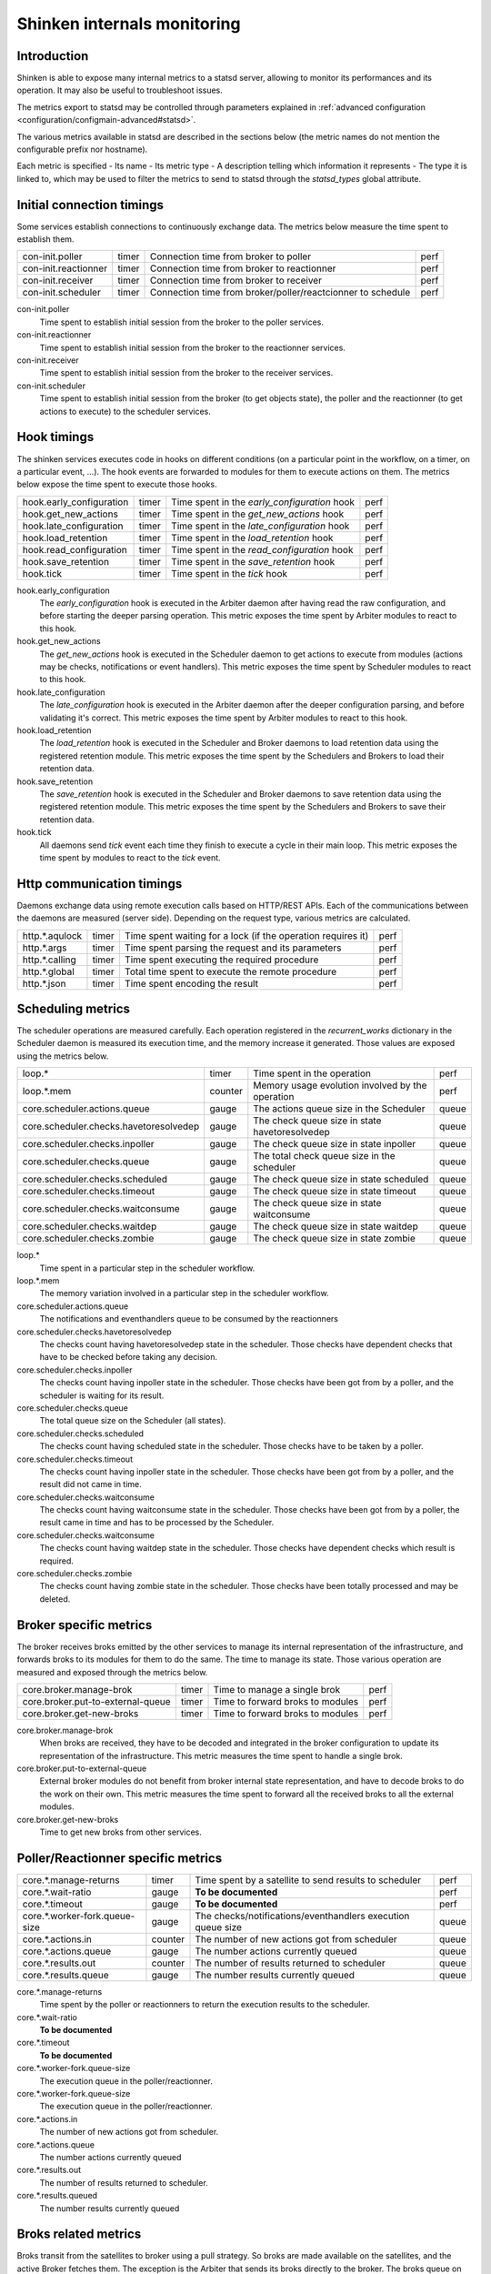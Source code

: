 .. _advanced/internals-monitoring:

================================
 Shinken internals monitoring
================================


Introduction
=============

Shinken is able to expose many internal metrics to a statsd server, allowing to monitor its performances and its operation. It may also be useful to troubleshoot issues.

The metrics export to statsd may be controlled through parameters explained in :ref:`advanced configuration <configuration/configmain-advanced#statsd>`.

The various metrics available in statsd are described in the sections below (the metric names do not mention the configurable prefix nor hostname).

Each metric is specified
- Its name
- Its metric type
- A description telling which information it represents
- The type it is linked to, which may be used to filter the metrics to send to statsd through the `statsd_types` global attribute.

Initial connection timings
==========================

Some services establish connections to continuously exchange data. The metrics below measure the time spent to establish them.

==================== ===== ============================================================ ====
con-init.poller      timer Connection time from broker to poller                        perf
con-init.reactionner timer Connection time from broker to reactionner                   perf
con-init.receiver    timer Connection time from broker to receiver                      perf
con-init.scheduler   timer Connection time from broker/poller/reactcionner to schedule  perf
==================== ===== ============================================================ ====

con-init.poller
  Time spent to establish initial session from the broker to the poller services.

con-init.reactionner
  Time spent to establish initial session from the broker to the reactionner services.

con-init.receiver
  Time spent to establish initial session from the broker to the receiver services.

con-init.scheduler
  Time spent to establish initial session from the broker (to get objects state), the poller and the reactionner (to get actions to execute) to the scheduler services.

Hook timings
============

The shinken services executes code in hooks on different conditions (on a particular point in the workflow, on a timer, on a particular event, ...). The hook events are forwarded to modules for them to execute actions on them. The metrics below expose the time spent to execute those hooks.

======================== ===== ============================================ ====
hook.early_configuration timer Time spent in the `early_configuration` hook perf
hook.get_new_actions     timer Time spent in the `get_new_actions` hook     perf
hook.late_configuration  timer Time spent in the `late_configuration` hook  perf
hook.load_retention      timer Time spent in the `load_retention` hook      perf
hook.read_configuration  timer Time spent in the `read_configuration` hook  perf
hook.save_retention      timer Time spent in the `save_retention` hook      perf
hook.tick                timer Time spent in the `tick` hook                perf
======================== ===== ============================================ ====

hook.early_configuration
  The `early_configuration` hook is executed in the Arbiter daemon after having read the raw configuration, and before starting the deeper parsing operation. This metric exposes the time spent by Arbiter modules to react to this hook.

hook.get_new_actions
  The `get_new_actions` hook is executed in the Scheduler daemon to get actions to execute from modules (actions may be checks, notifications or event handlers). This metric exposes the time spent by Scheduler modules to react to this hook.

hook.late_configuration
  The `late_configuration` hook is executed in the Arbiter daemon after the deeper configuration parsing, and before validating it's correct. This metric exposes the time spent by Arbiter modules to react to this hook.

hook.load_retention
  The `load_retention` hook is executed in the Scheduler and Broker daemons to load retention data using the registered retention module. This metric exposes the time spent by the Schedulers and Brokers to load their retention data.

hook.save_retention
  The `save_retention` hook is executed in the Scheduler and Broker daemons to save retention data using the registered retention module. This metric exposes the time spent by the Schedulers and Brokers to save their retention data.

hook.tick
  All daemons send `tick` event each time they finish to execute a cycle in their main loop. This metric exposes the time spent by modules to react to the `tick` event.

Http communication timings
==========================

Daemons exchange data using remote execution calls based on HTTP/REST APIs. Each of the communications between the daemons are measured (server side). Depending on the request type, various metrics are calculated.

============== ===== ============================================================ ====
http.*.aqulock timer Time spent waiting for a lock (if the operation requires it) perf
http.*.args    timer Time spent parsing the request and its parameters            perf
http.*.calling timer Time spent executing the required procedure                  perf
http.*.global  timer Total time spent to execute the remote procedure             perf
http.*.json    timer Time spent encoding the result                               perf
============== ===== ============================================================ ====

Scheduling metrics
==================

The scheduler operations are measured carefully. Each operation registered in the `recurrent_works` dictionary in the Scheduler daemon is measured its execution time, and the memory increase it generated. Those values are exposed using the metrics below.

====================================== ======= ================================================ =====
loop.*                                 timer   Time spent in the operation                      perf
loop.*.mem                             counter Memory usage evolution involved by the operation perf
core.scheduler.actions.queue           gauge   The actions queue size in the Scheduler          queue
core.scheduler.checks.havetoresolvedep gauge   The check queue size in state havetoresolvedep   queue
core.scheduler.checks.inpoller         gauge   The check queue size in state inpoller           queue
core.scheduler.checks.queue            gauge   The total check queue size in the scheduler      queue
core.scheduler.checks.scheduled        gauge   The check queue size in state scheduled          queue
core.scheduler.checks.timeout          gauge   The check queue size in state timeout            queue
core.scheduler.checks.waitconsume      gauge   The check queue size in state waitconsume        queue
core.scheduler.checks.waitdep          gauge   The check queue size in state waitdep            queue
core.scheduler.checks.zombie           gauge   The check queue size in state zombie             queue
====================================== ======= ================================================ =====

loop.*
  Time spent in a particular step in the scheduler workflow.

loop.*.mem
  The memory variation involved in a particular step in the scheduler workflow.

core.scheduler.actions.queue
  The notifications and eventhandlers queue to be consumed by the reactionners

core.scheduler.checks.havetoresolvedep
  The checks count having havetoresolvedep state in the scheduler. Those checks have dependent checks that have to be checked before taking any decision.

core.scheduler.checks.inpoller
  The checks count having inpoller state in the scheduler. Those checks have been got from by a poller, and the scheduler is waiting for its result.

core.scheduler.checks.queue
  The total queue size on the Scheduler (all states).

core.scheduler.checks.scheduled
  The checks count having scheduled state in the scheduler. Those checks have to be taken by a poller.

core.scheduler.checks.timeout
  The checks count having inpoller state in the scheduler. Those checks have been got from by a poller, and the result did not came in time.

core.scheduler.checks.waitconsume
  The checks count having waitconsume state in the scheduler. Those checks have been got from by a poller, the result came in time and has to be processed by the Scheduler.

core.scheduler.checks.waitconsume
  The checks count having waitdep state in the scheduler. Those checks have dependent checks which result is required.

core.scheduler.checks.zombie
  The checks count having zombie state in the scheduler. Those checks have been totally processed and may be deleted.

Broker specific metrics
=======================

The broker receives broks emitted by the other services to manage its internal representation of the infrastructure, and forwards broks to its modules for them to do the same. The time to manage its state. Those various operation are measured and exposed through the metrics below.

================================= ===== ================================ ====
core.broker.manage-brok           timer Time to manage a single brok     perf
core.broker.put-to-external-queue timer Time to forward broks to modules perf
core.broker.get-new-broks         timer Time to forward broks to modules perf
================================= ===== ================================ ====

core.broker.manage-brok
  When broks are received, they have to be decoded and integrated in the broker configuration to update its representation of the infrastructure. This metric measures the time spent to handle a single brok.

core.broker.put-to-external-queue
  External broker modules do not benefit from broker internal state representation, and have to decode broks to do the work on their own. This metric measures the time spent to forward all the received broks to all the external modules.

core.broker.get-new-broks
  Time to get new broks from other services.

Poller/Reactionner specific metrics
===================================

============================= ======= =========================================================== =====
core.*.manage-returns         timer   Time spent by a satellite to send results to scheduler      perf
core.*.wait-ratio             gauge   **To be documented**                                        perf
core.*.timeout                gauge   **To be documented**                                        perf
core.*.worker-fork.queue-size gauge   The checks/notifications/eventhandlers execution queue size queue
core.*.actions.in             counter The number of new actions got from scheduler                queue
core.*.actions.queue          gauge   The number actions currently queued                         queue
core.*.results.out            counter The number of results returned to scheduler                 queue
core.*.results.queue          gauge   The number results currently queued                         queue
============================= ======= =========================================================== =====

core.*.manage-returns
  Time spent by the poller or reactionners to return the execution results to the scheduler.

core.*.wait-ratio
  **To be documented**

core.*.timeout
  **To be documented**

core.*.worker-fork.queue-size
  The execution queue in the poller/reactionner.

core.*.worker-fork.queue-size
  The execution queue in the poller/reactionner.

core.*.actions.in
  The number of new actions got from scheduler.

core.*.actions.queue
 The number actions currently queued

core.*.results.out
  The number of results returned to scheduler.

core.*.results.queued
  The number results currently queued

Broks related metrics
=====================

Broks transit from the satellites to broker using a pull strategy. So broks are made available on the satellites, and the active Broker fetches them. The exception is the Arbiter that sends its broks directly to the broker. The broks queue on the satellites are monitored through the metrics below.

==================================== ======= ================================================== =====
core.broker.get-new-broks.poller     timer   Time spent to fetch broks from poller              perf
core.broker.get-new-broks.reactionnertimer   Time spent to fetch broks from reactionner         perf
core.broker.get-new-broks.receiver   timer   Time spent to fetch broks from receiver            perf
core.broker.get-new-broks.scheduler  timer   Time spent to fetch broks from scheduler           perf
core.arbiter.broks.in.broker         counter Broks received by the Arbiter from the broker      queue
core.arbiter.broks.in.poller         counter Broks received by the Arbiter from the poller      queue
core.arbiter.broks.in.reactionner    counter Broks received by the Arbiter from the reactionner queue
core.arbiter.broks.in.receiver       counter Broks received by the Arbiter from the receiver    queue
core.arbiter.broks.in.scheduler      counter Broks received by the Arbiter from the scheduler   queue
core.arbiter.broks.queue             counter The broks queue size on the Arbiter                queue
core.broker.broks.queue              counter The broks queue size on the Broker                 queue
core.poller.broks.queue              counter The broks queue size on the Poller                 queue
core.reactionner.broks.queue         counter The broks queue size on the Poller                 queue
core.receiver.broks.queue            counter The broks queue size on the Receiver               queue
core.scheduler.broks.queue           counter The broks queue size on the Receiver               queue
==================================== ======= ================================================== ======

core.broker.get-new-broks.poller
  Time spent by the Broker to download, decode and integrate broks downloaded from the Poller.

core.broker.get-new-broks.reactionner
  Time spent by the Broker to download, decode and integrate broks downloaded from the Reactionner.

core.broker.get-new-broks.receiver
  Time spent by the Broker to download, decode and integrate broks downloaded from the Receiver.

core.broker.get-new-broks.scheduler
  Time spent by the Broker to download, decode and integrate broks downloaded from the Scheduler.

core.broker.arbiter.broks.in.broker
  The broks downloaded by the Arbiter from the Scheduler.

core.arbiter.broks.in.poller
  The broks downloaded by the Arbiter from the Poller

core.arbiter.broks.in.reactionner
  The broks downloaded by the Arbiter from the Reactionner

core.arbiter.broks.in.receiver
  The broks downloaded by the Arbiter from the Receiver

core.arbiter.broks.in.scheduler
  The broks downloaded by the Arbiter from the Scheduler

core.arbiter.broks.queue
  The total broks queue size in the Arbiter

core.broker.broks.queue
  The total broks queue size in the Broker

core.poller.broks.queue
  The total broks queue size in the Poller

core.reactionner.broks.queue
  The total broks queue size in the Reactionner

core.receiver.broks.queue
  The total broks queue size in the Receiver

core.scheduler.broks.queue
  The total broks queue size in the Scheduler

External commands related metrics
=================================

The external commands may emitted by any service or module. They may also be externally received and transferred by the Arbiter or the Receiver. When an external command is emitted, it goes up to the Arbiter which is able to decide to which service it should be routed. Each service is monitorred its external command queue which are exosed by the metrics below.

======================================== ===== ===================================================== ======
core.arbiter.external-commands.queue     gauge The external commands queue length on the Arbiter     queue
core.broker.external-commands.queue      gauge The external commands queue length on the Broker      queue
core.poller.external-commands.queue      gauge The external commands queue length on the Poller      queue
core.reactionner.external-commands.queue gauge The external commands queue length on the Reactionner queue
core.receiver.external-commands.queue    gauge The external commands queue length on the Receiver    queue
core.scheduler.external-commands.queue   gauge The external commands queue length on the Scheduler   queue
======================================== ===== ===================================================== =====

core.arbiter.external-commands.queue
  The external commands queue length on the Arbiter

core.broker.external-commands.queue
  The external commands queue length on the Broker

core.poller.external-commands.queue
  The external commands queue length on the Poller

core.reactionner.external-commands.queue
  The external commands queue length on the Reactionner

core.receiver.external-commands.queue
  The external commands queue length on the Receiver

core.scheduler.external-commands.queue
  The external commands queue length on the Scheduler

Memory related metrics
======================

All services are monitored their memory usage through the metrics below.

==================== ===== ================================================ ======
core.arbiter.mem     gauge The total memory used by the Arbiter service     system
core.broker.mem      gauge The total memory used by the Broker service      system
core.poller.mem      gauge The total memory used by the Poller service      system
core.reactionner.mem gauge The total memory used by the Reactionner service system
core.receiver.mem    gauge The total memory used by the Receiver service    system
core.scheduler.mem   gauge The total memory used by the Scheduler service   system
==================== ===== ================================================ ======

core.arbiter.mem
  The total memory used by the Arbiter service

core.broker.mem
  The total memory used by the Broker service

core.poller.mem
  The total memory used by the Poller service

core.reactionner.mem
  The total memory used by the Reactionner service

core.receiver.mem
  The total memory used by the Receiver service

core.scheduler.mem
  The total memory used by the Scheduler service

Managed objects
===============

Service that hold configuration objects are monitored the objects they manage through the metrics below. Note the the Arbiter holds the whole confugiration, but the schedulers may havo only a portion of it if multible active schedulers are used.

============================ ===== =========================================================== =====
core.arbiter.commands        gauge The number of Command objects managed by the Arbiter        queue
core.arbiter.contactgroups   gauge The number of Contactgroup objects managed by the Arbiter   queue
core.arbiter.contacts        gauge The number of Contact objects managed by the Arbiter        queue
core.arbiter.hostgroups      gauge The number of Hostgroup objects managed by the Arbiter      queue
core.arbiter.hosts           gauge The number of Host objects managed by the Arbiter           queue
core.arbiter.servicegroups   gauge The number of Servicegroup objects managed by the Arbiter   queue
core.arbiter.services        gauge The number of Service objects managed by the Arbiter        queue
core.scheduler.commands      gauge The number of Command objects managed by the Scheduler      queue
core.scheduler.contactgroups gauge The number of Contactgroup objects managed by the Scheduler queue
core.scheduler.contacts      gauge The number of Contact objects managed by the Scheduler      queue
core.scheduler.hostgroups    gauge The number of Hostgroup objects managed by the Scheduler    queue
core.scheduler.hosts         gauge The number of Host objects managed by the Scheduler         queue
core.scheduler.servicegroups gauge The number of Servicegroup objects managed by the Scheduler queue
core.scheduler.services      gauge The number of Service objects managed by the Scheduler      queue
============================= ===== ========================================================== =====

core.arbiter.commands
  The number of Command objects managed by the Arbiter

core.arbiter.contactgroups
  The number of Contactgroup objects managed by the Arbiter

core.arbiter.contacts
  The number of Contact objects managed by the Arbiter

core.arbiter.hostgroups
  The number of Hostgroup objects managed by the Arbiter

core.arbiter.hosts
  The number of Host objects managed by the Arbiter

core.arbiter.servicegroups
  The number of Servicegroup objects managed by the Arbiter

core.arbiter.services
  The number of Service objects managed by the Arbiter

core.scheduler.commands
  The number of Command objects managed by the Scheduler

core.scheduler.contactgroups
  The number of Contactgroup objects managed by the Scheduler

core.scheduler.contacts
  The number of Contact objects managed by the Scheduler

core.scheduler.hostgroups
  The number of Hostgroup objects managed by the Scheduler

core.scheduler.hosts
  The number of Host objects managed by the Scheduler

core.scheduler.servicegroups
  The number of Servicegroup objects managed by the Scheduler

core.scheduler.services
  The number of Service objects managed by the Scheduler
